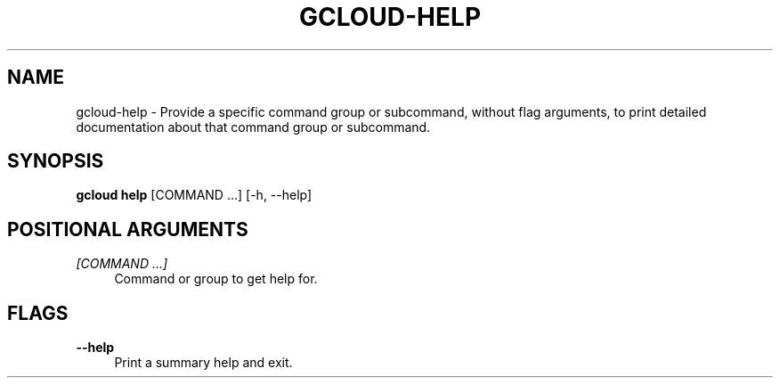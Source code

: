 '\" t
.\"     Title: gcloud-help
.\"    Author: [FIXME: author] [see http://docbook.sf.net/el/author]
.\" Generator: DocBook XSL Stylesheets v1.78.1 <http://docbook.sf.net/>
.\"      Date: 05/22/2014
.\"    Manual: \ \&
.\"    Source: \ \&
.\"  Language: English
.\"
.TH "GCLOUD\-HELP" "1" "05/22/2014" "\ \&" "\ \&"
.\" -----------------------------------------------------------------
.\" * Define some portability stuff
.\" -----------------------------------------------------------------
.\" ~~~~~~~~~~~~~~~~~~~~~~~~~~~~~~~~~~~~~~~~~~~~~~~~~~~~~~~~~~~~~~~~~
.\" http://bugs.debian.org/507673
.\" http://lists.gnu.org/archive/html/groff/2009-02/msg00013.html
.\" ~~~~~~~~~~~~~~~~~~~~~~~~~~~~~~~~~~~~~~~~~~~~~~~~~~~~~~~~~~~~~~~~~
.ie \n(.g .ds Aq \(aq
.el       .ds Aq '
.\" -----------------------------------------------------------------
.\" * set default formatting
.\" -----------------------------------------------------------------
.\" disable hyphenation
.nh
.\" disable justification (adjust text to left margin only)
.ad l
.\" -----------------------------------------------------------------
.\" * MAIN CONTENT STARTS HERE *
.\" -----------------------------------------------------------------
.SH "NAME"
gcloud-help \- Provide a specific command group or subcommand, without flag arguments, to print detailed documentation about that command group or subcommand\&.
.SH "SYNOPSIS"
.sp
\fBgcloud help\fR [COMMAND \&...] [\-h, \-\-help]
.SH "POSITIONAL ARGUMENTS"
.PP
\fI[COMMAND \&...]\fR
.RS 4
Command or group to get help for\&.
.RE
.SH "FLAGS"
.PP
\fB\-\-help\fR
.RS 4
Print a summary help and exit\&.
.RE
